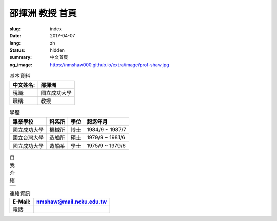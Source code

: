 ================
邵揮洲 教授 首頁
================

:slug: index
:date: 2017-04-07
:lang: zh
:status: hidden
:summary: 中文首頁
:og_image: https://nmshaw000.github.io/extra/image/prof-shaw.jpg

.. image:: {filename}/extra/image/prof-shaw.jpg
   :align: center
   :alt: 老師的大頭照

.. list-table:: 基本資料
   :class: table is-bordered is-striped is-narrow
   :header-rows: 1

   * - 中文姓名:
     - 邵揮洲
   * - 現職:
     - 國立成功大學
   * - 職稱:
     - 教授 


.. list-table:: 學歷
   :class: table is-bordered is-striped is-narrow
   :header-rows: 1

   * - 畢業學校
     - 科系所
     - 學位
     - 起迄年月
   * - 國立成功大學
     - 機械所
     - 博士
     - 1984/9 ~ 1987/7
   * - 國立台灣大學
     - 造船所
     - 碩士
     - 1979/9 ~ 1981/6
   * - 國立成功大學
     - 造船系
     - 學士
     - 1975/9 ~ 1979/6


.. list-table:: 自我介紹
   :class: table is-bordered is-striped is-narrow
   :header-rows: 1

   * - 
   * - 


.. list-table:: 連絡資訊
   :class: table is-bordered is-striped is-narrow
   :header-rows: 1

   * - E-Mail:
     - `nmshaw@mail.ncku.edu.tw  <nmshaw@mail.ncku.edu.tw/>`__ 
   * - 電話:
     - 
